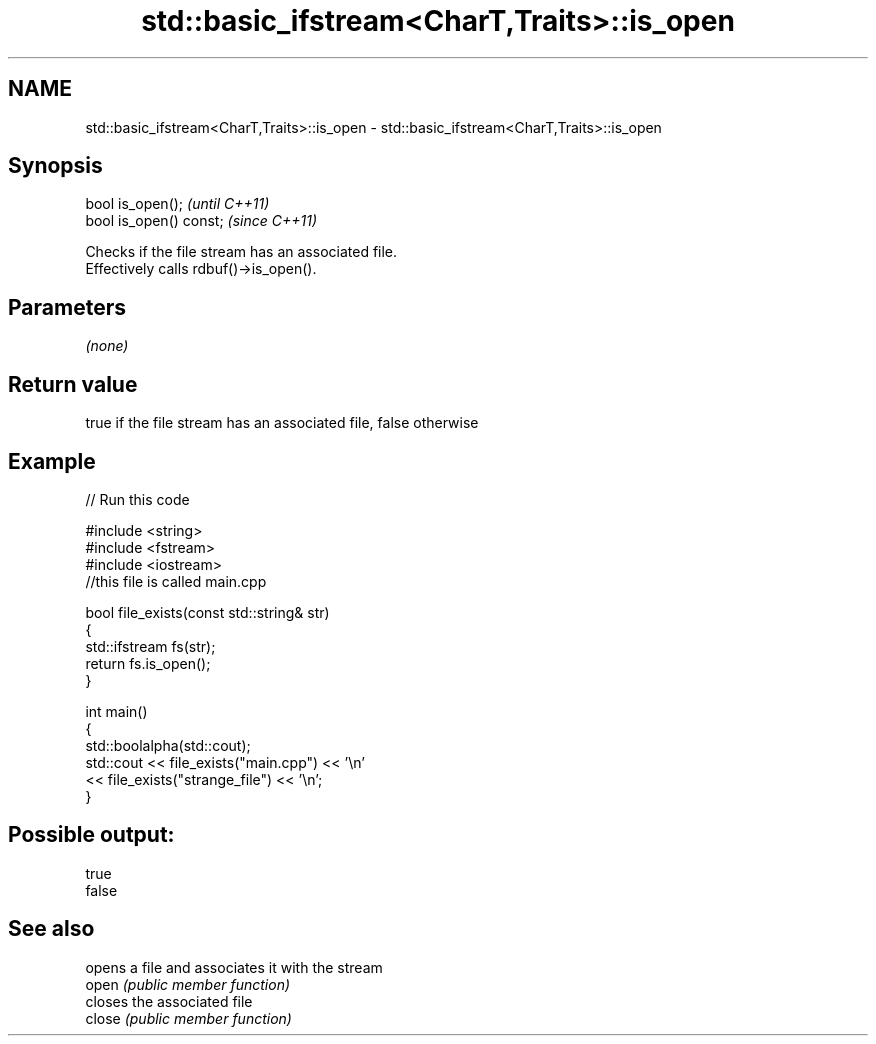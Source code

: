 .TH std::basic_ifstream<CharT,Traits>::is_open 3 "2020.03.24" "http://cppreference.com" "C++ Standard Libary"
.SH NAME
std::basic_ifstream<CharT,Traits>::is_open \- std::basic_ifstream<CharT,Traits>::is_open

.SH Synopsis

  bool is_open();        \fI(until C++11)\fP
  bool is_open() const;  \fI(since C++11)\fP

  Checks if the file stream has an associated file.
  Effectively calls rdbuf()->is_open().

.SH Parameters

  \fI(none)\fP

.SH Return value

  true if the file stream has an associated file, false otherwise

.SH Example

  
// Run this code

    #include <string>
    #include <fstream>
    #include <iostream>
    //this file is called main.cpp

    bool file_exists(const std::string& str)
    {
       std::ifstream fs(str);
       return fs.is_open();
    }

    int main()
    {
      std::boolalpha(std::cout);
      std::cout << file_exists("main.cpp")  << '\\n'
                << file_exists("strange_file") << '\\n';
    }

.SH Possible output:

    true
    false


.SH See also


        opens a file and associates it with the stream
  open  \fI(public member function)\fP
        closes the associated file
  close \fI(public member function)\fP





